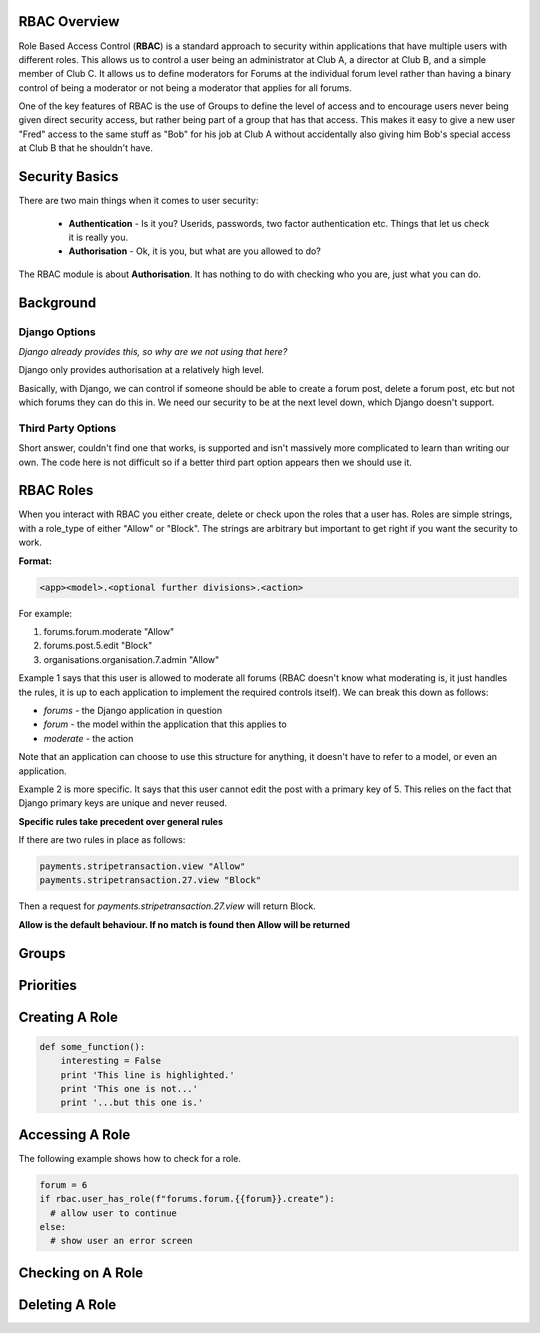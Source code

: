.. _notifications-overview:


.. image:: images/cobalt.jpg
 :width: 300
 :alt: Cobalt Chemical Symbol

RBAC Overview
=============

Role Based Access Control (**RBAC**) is a standard approach to security within
applications that have multiple users with different roles. This allows us to
control a user being an administrator at Club A, a director at Club B, and
a simple member of Club C. It allows us to define moderators for Forums at the
individual forum level rather than having a binary control of being a moderator
or not being a moderator that applies for all forums.

One of the key features of RBAC is the use of Groups to define the level of
access and to encourage users never being given direct security access, but
rather being part of a group that has that access. This makes it easy to give
a new user "Fred" access to the same stuff as "Bob" for his job at Club A
without accidentally also giving him Bob's special access at Club B that he
shouldn't have.

Security Basics
===============

There are two main things when it comes to user security:

  - **Authentication** - Is it you? Userids, passwords, two factor authentication
    etc. Things that let us check it is really you.
  - **Authorisation** - Ok, it is you, but what are you allowed to do?

The RBAC module is about **Authorisation**. It has nothing to do with checking
who you are, just what you can do.

Background
==========

Django Options
--------------

*Django already provides this, so why are we not using that here?*

Django only provides authorisation at a relatively high level.

Basically, with Django, we can control if someone should be able to create
a forum post,
delete a forum post, etc but not which forums they can do this in. We need
our security to be at the next level down, which Django doesn't support.

Third Party Options
-------------------

Short answer, couldn't find one that works, is supported and isn't massively
more complicated to learn than writing our own. The code here is not difficult so
if a better third part option appears then we should use it.

RBAC Roles
==========

When you interact with RBAC you either create, delete or check upon the roles that a
user has. Roles are simple strings, with a role_type of either "Allow" or
"Block". The strings are arbitrary but important to get right if you want the
security to work.

**Format:**

.. code-block:: python

  <app><model>.<optional further divisions>.<action>

For example:

1. forums.forum.moderate "Allow"
2. forums.post.5.edit "Block"
3. organisations.organisation.7.admin "Allow"

Example 1 says that this user is allowed to moderate all forums (RBAC doesn't know
what moderating is, it just handles the rules, it is up to each application
to implement the required controls itself). We can break this down as follows:

- *forums* - the Django application in question
- *forum* - the model within the application that this applies to
- *moderate* - the action

Note that an application can choose to use this structure for anything, it doesn't
have to refer to a model, or even an application.

Example 2 is more specific. It says that this user cannot edit the post with a
primary key of 5. This relies on the fact that Django primary keys are unique and
never reused.

**Specific rules take precedent over general rules**

If there are two rules in place as follows:

.. code-block:: python

  payments.stripetransaction.view "Allow"
  payments.stripetransaction.27.view "Block"

Then a request for *payments.stripetransaction.27.view* will return Block.

**Allow is the default behaviour. If no match is found then Allow will be returned**

Groups
======

Priorities
==========



Creating A Role
===============


.. code-block:: python

   def some_function():
       interesting = False
       print 'This line is highlighted.'
       print 'This one is not...'
       print '...but this one is.'

Accessing A Role
================

The following example shows how to check for a role.

.. code-block:: python

  forum = 6
  if rbac.user_has_role(f"forums.forum.{{forum}}.create"):
    # allow user to continue
  else:
    # show user an error screen

Checking on A Role
==================

Deleting A Role
===============
